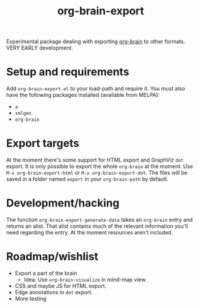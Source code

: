 #+TITLE:org-brain-export

Experimental package dealing with exporting [[https://github.com/kungsgeten/org-brain][org-brain]] to other formats. VERY EARLY development.

* Setup and requirements

Add =org-brain-export.el= to your load-path and require it. You must also have the following packages installed (available from MELPA):

- =a=
- =xmlgen=
- =org-brain=

* Export targets

At the moment there's some support for HTML export and GraphViz =dot= export. It is only possible to export the whole =org-brain= at the moment. Use =M-x org-brain-export-html= or =M-x org-brain-export-dot=. The files will be saved in a folder named =export= in your =org-brain-path= by default.

* Development/hacking

The function =org-brain-export-generate-data= takes an =org-brain= entry and returns an alist. That alist contains much of the relevant information you'll need regarding the entry. At the moment resources aren't included.

* Roadmap/wishlist

- Export a part of the brain
  - Idea: Use =org-brain-visualize= in mind-map view.
- CSS and maybe JS for HTML export.
- Edge annotations in =dot= export.
- More testing
